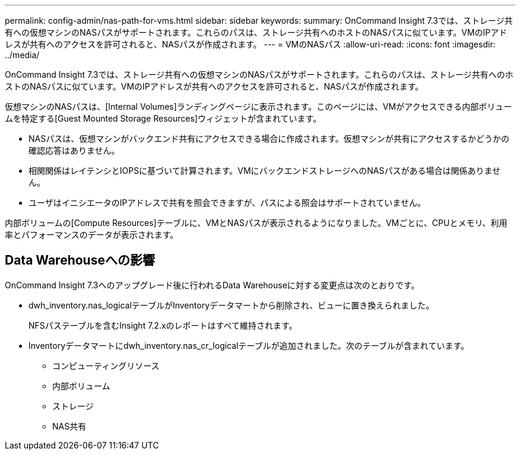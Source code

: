 ---
permalink: config-admin/nas-path-for-vms.html 
sidebar: sidebar 
keywords:  
summary: OnCommand Insight 7.3では、ストレージ共有への仮想マシンのNASパスがサポートされます。これらのパスは、ストレージ共有へのホストのNASパスに似ています。VMのIPアドレスが共有へのアクセスを許可されると、NASパスが作成されます。 
---
= VMのNASパス
:allow-uri-read: 
:icons: font
:imagesdir: ../media/


[role="lead"]
OnCommand Insight 7.3では、ストレージ共有への仮想マシンのNASパスがサポートされます。これらのパスは、ストレージ共有へのホストのNASパスに似ています。VMのIPアドレスが共有へのアクセスを許可されると、NASパスが作成されます。

仮想マシンのNASパスは、[Internal Volumes]ランディングページに表示されます。このページには、VMがアクセスできる内部ボリュームを特定する[Guest Mounted Storage Resources]ウィジェットが含まれています。

* NASパスは、仮想マシンがバックエンド共有にアクセスできる場合に作成されます。仮想マシンが共有にアクセスするかどうかの確認応答はありません。
* 相関関係はレイテンシとIOPSに基づいて計算されます。VMにバックエンドストレージへのNASパスがある場合は関係ありません。
* ユーザはイニシエータのIPアドレスで共有を照会できますが、パスによる照会はサポートされていません。


内部ボリュームの[Compute Resources]テーブルに、VMとNASパスが表示されるようになりました。VMごとに、CPUとメモリ、利用率とパフォーマンスのデータが表示されます。



== Data Warehouseへの影響

OnCommand Insight 7.3へのアップグレード後に行われるData Warehouseに対する変更点は次のとおりです。

* dwh_inventory.nas_logicalテーブルがInventoryデータマートから削除され、ビューに置き換えられました。
+
NFSパステーブルを含むInsight 7.2.xのレポートはすべて維持されます。

* Inventoryデータマートにdwh_inventory.nas_cr_logicalテーブルが追加されました。次のテーブルが含まれています。
+
** コンピューティングリソース
** 内部ボリューム
** ストレージ
** NAS共有



